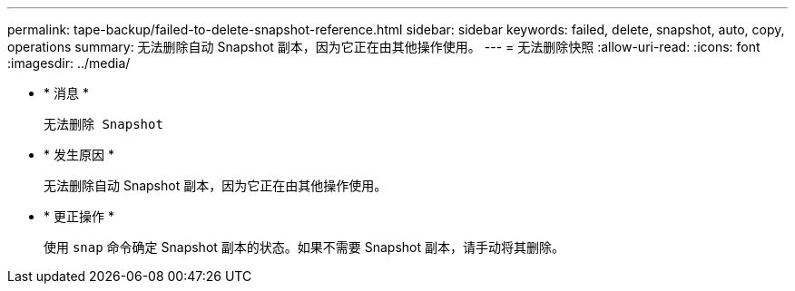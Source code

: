 ---
permalink: tape-backup/failed-to-delete-snapshot-reference.html 
sidebar: sidebar 
keywords: failed, delete, snapshot, auto, copy, operations 
summary: 无法删除自动 Snapshot 副本，因为它正在由其他操作使用。 
---
= 无法删除快照
:allow-uri-read: 
:icons: font
:imagesdir: ../media/


* * 消息 *
+
`无法删除 Snapshot`

* * 发生原因 *
+
无法删除自动 Snapshot 副本，因为它正在由其他操作使用。

* * 更正操作 *
+
使用 `snap` 命令确定 Snapshot 副本的状态。如果不需要 Snapshot 副本，请手动将其删除。


